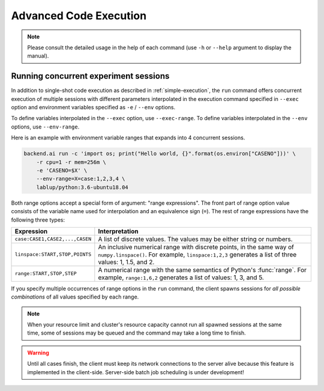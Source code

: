 Advanced Code Execution
=======================

.. note::

   Please consult the detailed usage in the help of each command
   (use ``-h`` or ``--help`` argument to display the manual).


Running concurrent experiment sessions
--------------------------------------

In addition to single-shot code execution as described in
:ref:`simple-execution`, the ``run`` command offers concurrent execution of
multiple sessions with different parameters interpolated in the execution
command specified in ``--exec`` option and environment variables specified
as ``-e`` / ``--env`` options.

To define variables interpolated in the ``--exec`` option, use ``--exec-range``.
To define variables interpolated in the ``--env`` options, use ``--env-range``.

Here is an example with environment variable ranges that expands into 4
concurrent sessions.

.. code-block:: shell

  backend.ai run -c 'import os; print("Hello world, {}".format(os.environ["CASENO"]))' \
      -r cpu=1 -r mem=256m \
      -e 'CASENO=$X' \
      --env-range=X=case:1,2,3,4 \
      lablup/python:3.6-ubuntu18.04

Both range options accept a special form of argument: "range expressions".
The front part of range option value consists of the variable name used for
interpolation and an equivalence sign (``=``).
The rest of range expressions have the following three types:

.. list-table::
   :widths: 24 76
   :header-rows: 1

   * - Expression
     - Interpretation

   * - ``case:CASE1,CASE2,...,CASEN``
     - A list of discrete values. The values may be either string or numbers.

   * - ``linspace:START,STOP,POINTS``
     - An inclusive numerical range with discrete points, in the same way
       of ``numpy.linspace()``.  For example, ``linspace:1,2,3`` generates
       a list of three values: 1, 1.5, and 2.

   * - ``range:START,STOP,STEP``
     - A numerical range with the same semantics of Python's :func:`range`.
       For example, ``range:1,6,2`` generates a list of values:
       1, 3, and 5.

If you specify multiple occurrences of range options in the ``run``
command, the client spawns sessions for *all possible combinations* of all
values specified by each range.

.. note::

  When your resource limit and cluster's resource capacity cannot run all
  spawned sessions at the same time, some of sessions may be queued and the
  command may take a long time to finish.

.. warning::

  Until all cases finish, the client must keep its network connections to
  the server alive because this feature is implemented in the client-side.
  Server-side batch job scheduling is under development!

